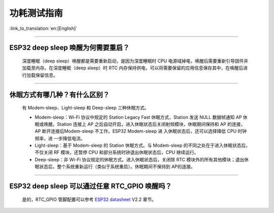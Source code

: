功耗测试指南
============

:link_to_translation:`en:[English]`

.. raw:: html

   <style>
   body {counter-reset: h2}
     h2 {counter-reset: h3}
     h2:before {counter-increment: h2; content: counter(h2) ". "}
     h3:before {counter-increment: h3; content: counter(h2) "." counter(h3) ". "}
     h2.nocount:before, h3.nocount:before, { content: ""; counter-increment: none }
   </style>

--------------

ESP32 deep sleep 唤醒为何需要重启？
-----------------------------------

  深度睡眠（deep sleep）唤醒都是需要重新启动，是因为深度睡眠时 CPU 电源域掉电，唤醒后需要重新引导固件并加载至内存。在深度睡眠（deep sleep）时 RTC 内存保持供电，可以将需要保留的应用信息保存其中，在唤醒后进行加载保留信息。


--------------

休眠⽅式有哪⼏种？有什么区别？
------------------------------

  有 Modem-sleep、Light-sleep 和 Deep-sleep 三种休眠⽅式。

  - Modem-sleep：Wi-Fi 协议中规定的 Station Legacy Fast 休眠⽅式，Station 发送 NULL 数据帧通知 AP 休眠或唤醒。Station 连接上 AP 之后⾃动开启，进⼊休眠状态后关闭射频模块，休眠期间保持和 AP 的连接，AP 断开连接后Modem-sleep 不⼯作。ESP32 Modem-sleep 进 ⼊休眠状态后，还可以选择降低 CPU 时钟频率，进 ⼀步降低电流。
  - Light-sleep：基于 Modem-sleep 的 Station 休眠⽅式。与 Modem-sleep 的不同之处在于进⼊休眠状态后，不仅关闭 RF 模块，还暂停 CPU 和部分系统时钟退出休眠状态后，CPU 继续运⾏。
  - Deep-sleep：⾮ Wi-Fi 协议规定的休眠⽅式。进⼊休眠状态后，关闭除 RTC 模块外的所有其他模块；退出休眠状态后，整个系统重新运⾏（类似于系统重启）。休眠期间不保持到 AP的连接。

--------------

ESP32 deep sleep 可以通过任意 RTC\_GPIO 唤醒吗？
------------------------------------------------

  是的，RTC\_GPIO 管脚配置可以参考 `ESP32 datasheet <https://www.espressif.com/sites/default/files/documentation/esp32_datasheet_cn.pdf>`_ V2.2 章节。
